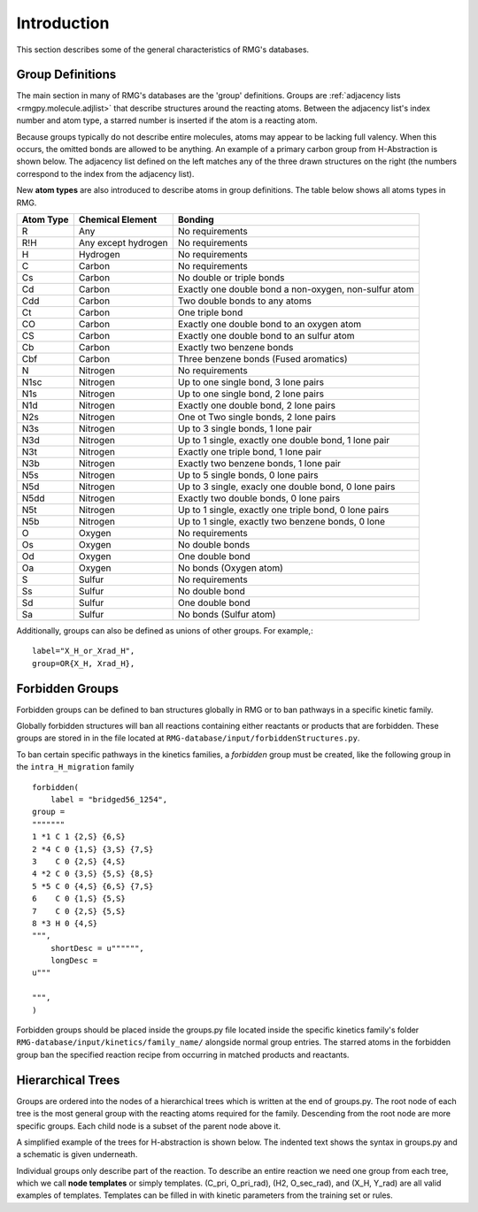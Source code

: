 .. _introDatabase:

************
Introduction
************
This section describes some of the general characteristics of RMG's databases.

Group Definitions
-----------------
The main section in many of RMG's databases are the 'group' definitions. Groups are 
:ref:`adjacency lists <rmgpy.molecule.adjlist>`
that describe structures around the reacting atoms. Between the adjacency
list's index number and atom type, a starred number is inserted if the
atom is a reacting atom.

Because groups typically do not describe entire molecules, atoms may appear to 
be lacking full valency. When this occurs, the omitted bonds are allowed to be 
anything. An example of a primary carbon group from H-Abstraction is shown below.
The adjacency list defined on the left matches any of the three drawn structures
on the right (the numbers correspond to the index from the adjacency list).

.. image:: images/Group.png
	:scale: 70%
	:align: center

New **atom types** are also introduced to describe atoms in group definitions. The 
table below shows all atoms types in RMG.

+----------+-------------------+-----------------------------------------------------+
|Atom Type |Chemical Element   |Bonding                                              |
+==========+===================+=====================================================+
|R         |Any                |No requirements                                      |
+----------+-------------------+-----------------------------------------------------+
|R!H       |Any except hydrogen|No requirements                                      |
+----------+-------------------+-----------------------------------------------------+
|H         |Hydrogen           |No requirements                                      |
+----------+-------------------+-----------------------------------------------------+
|C         |Carbon             |No requirements                                      |
+----------+-------------------+-----------------------------------------------------+
|Cs        |Carbon             |No double or triple bonds                            |
+----------+-------------------+-----------------------------------------------------+
|Cd        |Carbon             |Exactly one double bond a non-oxygen, non-sulfur atom|
+----------+-------------------+-----------------------------------------------------+
|Cdd       |Carbon             |Two double bonds to any atoms                        |
+----------+-------------------+-----------------------------------------------------+
|Ct        |Carbon             |One triple bond                                      |
+----------+-------------------+-----------------------------------------------------+
|CO        |Carbon             |Exactly one double bond to an oxygen atom            |
+----------+-------------------+-----------------------------------------------------+
|CS        |Carbon             |Exactly one double bond to an sulfur atom            |
+----------+-------------------+-----------------------------------------------------+
|Cb        |Carbon             |Exactly two benzene bonds                            |
+----------+-------------------+-----------------------------------------------------+
|Cbf       |Carbon             |Three benzene bonds (Fused aromatics)                |
+----------+-------------------+-----------------------------------------------------+
|N         |Nitrogen           |No requirements                                      |
+----------+-------------------+-----------------------------------------------------+
|N1sc      |Nitrogen           |Up to one single bond, 3 lone pairs                  |
+----------+-------------------+-----------------------------------------------------+
|N1s       |Nitrogen           |Up to one single bond, 2 lone pairs                  |
+----------+-------------------+-----------------------------------------------------+
|N1d       |Nitrogen           |Exactly one double bond, 2 lone pairs                |
+----------+-------------------+-----------------------------------------------------+
|N2s       |Nitrogen           |One ot Two single bonds, 2 lone pairs                |
+----------+-------------------+-----------------------------------------------------+
|N3s       |Nitrogen           |Up to 3 single bonds, 1 lone pair                    |
+----------+-------------------+-----------------------------------------------------+
|N3d       |Nitrogen           |Up to 1 single, exactly one double bond, 1 lone pair |
+----------+-------------------+-----------------------------------------------------+
|N3t       |Nitrogen           |Exactly one triple bond, 1 lone pair                 |
+----------+-------------------+-----------------------------------------------------+
|N3b       |Nitrogen           |Exactly two benzene bonds, 1 lone pair               |
+----------+-------------------+-----------------------------------------------------+
|N5s       |Nitrogen           |Up to 5 single bonds, 0 lone pairs                   |
+----------+-------------------+-----------------------------------------------------+
|N5d       |Nitrogen           |Up to 3 single, exacly one double bond, 0 lone pairs |
+----------+-------------------+-----------------------------------------------------+
|N5dd      |Nitrogen           |Exactly two double bonds, 0 lone pairs               |
+----------+-------------------+-----------------------------------------------------+
|N5t       |Nitrogen           |Up to 1 single, exactly one triple bond, 0 lone pairs|
+----------+-------------------+-----------------------------------------------------+
|N5b       |Nitrogen           |Up to 1 single, exactly two benzene bonds, 0 lone    |
+----------+-------------------+-----------------------------------------------------+
|O         |Oxygen             |No requirements                                      |
+----------+-------------------+-----------------------------------------------------+
|Os        |Oxygen             |No double bonds                                      |
+----------+-------------------+-----------------------------------------------------+
|Od        |Oxygen             |One double bond                                      |
+----------+-------------------+-----------------------------------------------------+
|Oa        |Oxygen             |No bonds (Oxygen atom)                               |
+----------+-------------------+-----------------------------------------------------+
|S         |Sulfur             |No requirements                                      |
+----------+-------------------+-----------------------------------------------------+
|Ss        |Sulfur             |No double bond                                       |
+----------+-------------------+-----------------------------------------------------+
|Sd        |Sulfur             |One double bond                                      |
+----------+-------------------+-----------------------------------------------------+
|Sa        |Sulfur             |No bonds (Sulfur atom)                               |
+----------+-------------------+-----------------------------------------------------+

Additionally, groups can also be defined as unions of other groups. For example,::

	label="X_H_or_Xrad_H",
	group=OR{X_H, Xrad_H}, 
    

Forbidden Groups
----------------
Forbidden groups can be defined to ban structures globally in RMG or to
ban pathways in a specific kinetic family.

Globally forbidden structures will ban all reactions containing either reactants
or products that are forbidden.  These groups are stored in in the file located at
``RMG-database/input/forbiddenStructures.py``. 


To ban certain specific pathways in the kinetics 
families, a `forbidden` group must be created, like the following group
in the ``intra_H_migration`` family ::

    forbidden(
        label = "bridged56_1254",
    group =
    """""""
    1 *1 C 1 {2,S} {6,S}
    2 *4 C 0 {1,S} {3,S} {7,S}
    3    C 0 {2,S} {4,S}
    4 *2 C 0 {3,S} {5,S} {8,S}
    5 *5 C 0 {4,S} {6,S} {7,S}
    6    C 0 {1,S} {5,S}
    7    C 0 {2,S} {5,S}
    8 *3 H 0 {4,S}
    """,
        shortDesc = u"""""",
        longDesc = 
    u"""
    
    """,
    )

Forbidden groups should be placed inside the groups.py file located inside the
specific kinetics family's folder ``RMG-database/input/kinetics/family_name/`` 
alongside normal group entries. The starred atoms in the forbidden group
ban the specified reaction recipe from occurring in matched products and reactants.

Hierarchical Trees
------------------
Groups are ordered into the nodes of a hierarchical trees which is written 
at the end of groups.py. The root node of each tree is the most general group with 
the reacting atoms required for the family. Descending from the root node are 
more specific groups. Each child node is a subset of the parent node above it.

A simplified example of the trees for H-abstraction is shown below. The indented
text shows the syntax in groups.py and a schematic is given underneath.

.. image:: images/Trees.png
	:align: center

Individual groups only describe part of the reaction. To describe an entire reaction
we need one group from each tree, which we call **node templates** or simply templates. 
(C_pri, O_pri_rad), (H2, O_sec_rad), and (X_H, Y_rad) are all valid examples of templates. 
Templates can be filled in with kinetic parameters from the training set or rules.